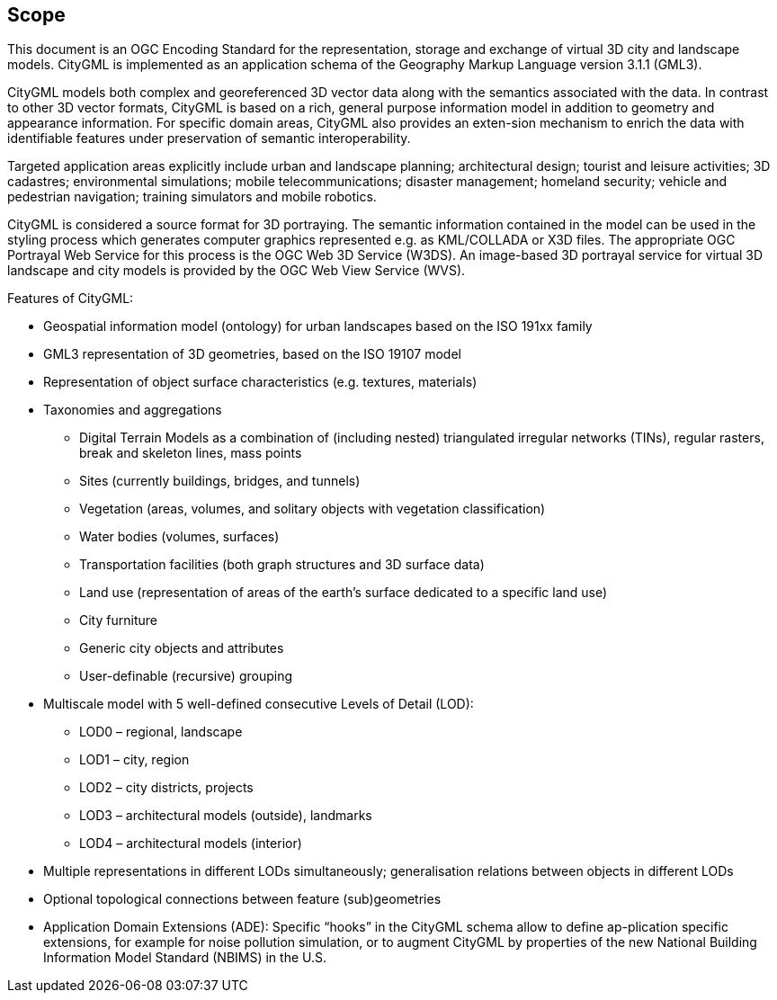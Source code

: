 == Scope

This document is an OGC Encoding Standard for the representation, storage and exchange of virtual 3D city and landscape models. CityGML is implemented as an application schema of the Geography Markup Language version 3.1.1 (GML3).

CityGML models both complex and georeferenced 3D vector data along with the semantics associated with the data. In contrast to other 3D vector formats, CityGML is based on a rich, general purpose information model in addition to geometry and appearance information. For specific domain areas, CityGML also provides an exten-sion mechanism to enrich the data with identifiable features under preservation of semantic interoperability.

Targeted application areas explicitly include urban and landscape planning; architectural design; tourist and leisure activities; 3D cadastres; environmental simulations; mobile telecommunications; disaster management; homeland security; vehicle and pedestrian navigation; training simulators and mobile robotics.

CityGML is considered a source format for 3D portraying. The semantic information contained in the model can be used in the styling process which generates computer graphics represented e.g. as KML/COLLADA or X3D files. The appropriate OGC Portrayal Web Service for this process is the OGC Web 3D Service (W3DS). An image-based 3D portrayal service for virtual 3D landscape and city models is provided by the OGC Web View Service (WVS).

Features of CityGML:

* Geospatial information model (ontology) for urban landscapes based on the ISO 191xx family
* GML3 representation of 3D geometries, based on the ISO 19107 model
* Representation of object surface characteristics (e.g. textures, materials)
* Taxonomies and aggregations
** Digital Terrain Models as a combination of (including nested) triangulated irregular networks (TINs), regular rasters, break and skeleton lines, mass points
** Sites (currently buildings, bridges, and tunnels)
** Vegetation (areas, volumes, and solitary objects with vegetation classification)
** Water bodies (volumes, surfaces)
** Transportation facilities (both graph structures and 3D surface data)
** Land use (representation of areas of the earth’s surface dedicated to a specific land use)
** City furniture
** Generic city objects and attributes
** User-definable (recursive) grouping
* Multiscale model with 5 well-defined consecutive Levels of Detail (LOD):
** LOD0 – regional, landscape
** LOD1 – city, region
** LOD2 – city districts, projects
** LOD3 – architectural models (outside), landmarks
** LOD4 – architectural models (interior)
* Multiple representations in different LODs simultaneously; generalisation relations between objects in different LODs
* Optional topological connections between feature (sub)geometries
* Application Domain Extensions (ADE): Specific “hooks” in the CityGML schema allow to define ap-plication specific extensions, for example for noise pollution simulation, or to augment CityGML by properties of the new National Building Information Model Standard (NBIMS) in the U.S.

